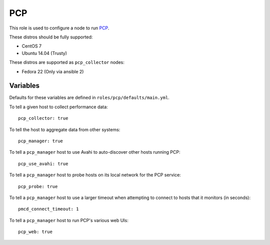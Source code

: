PCP
===
This role is used to configure a node to run PCP_.

These distros should be fully supported:

- CentOS 7
- Ubuntu 14.04 (Trusty)

These distros are supported as ``pcp_collector`` nodes:

- Fedora 22 (Only via ansible 2)

.. _PCP: https://github.com/performancecopilot/pcp

Variables
+++++++++

Defaults for these variables are defined in ``roles/pcp/defaults/main.yml``.

To tell a given host to collect performance data::

    pcp_collector: true

To tell the host to aggregate data from other systems::

    pcp_manager: true

To tell a ``pcp_manager`` host to use Avahi to auto-discover other hosts running PCP::

    pcp_use_avahi: true

To tell a ``pcp_manager`` host to probe hosts on its local network for the PCP service::

    pcp_probe: true

To tell a ``pcp_manager`` host to use a larger timeout when attempting to
connect to hosts that it monitors (in seconds)::

    pmcd_connect_timeout: 1

To tell a ``pcp_manager`` host to run PCP's various web UIs::

    pcp_web: true
